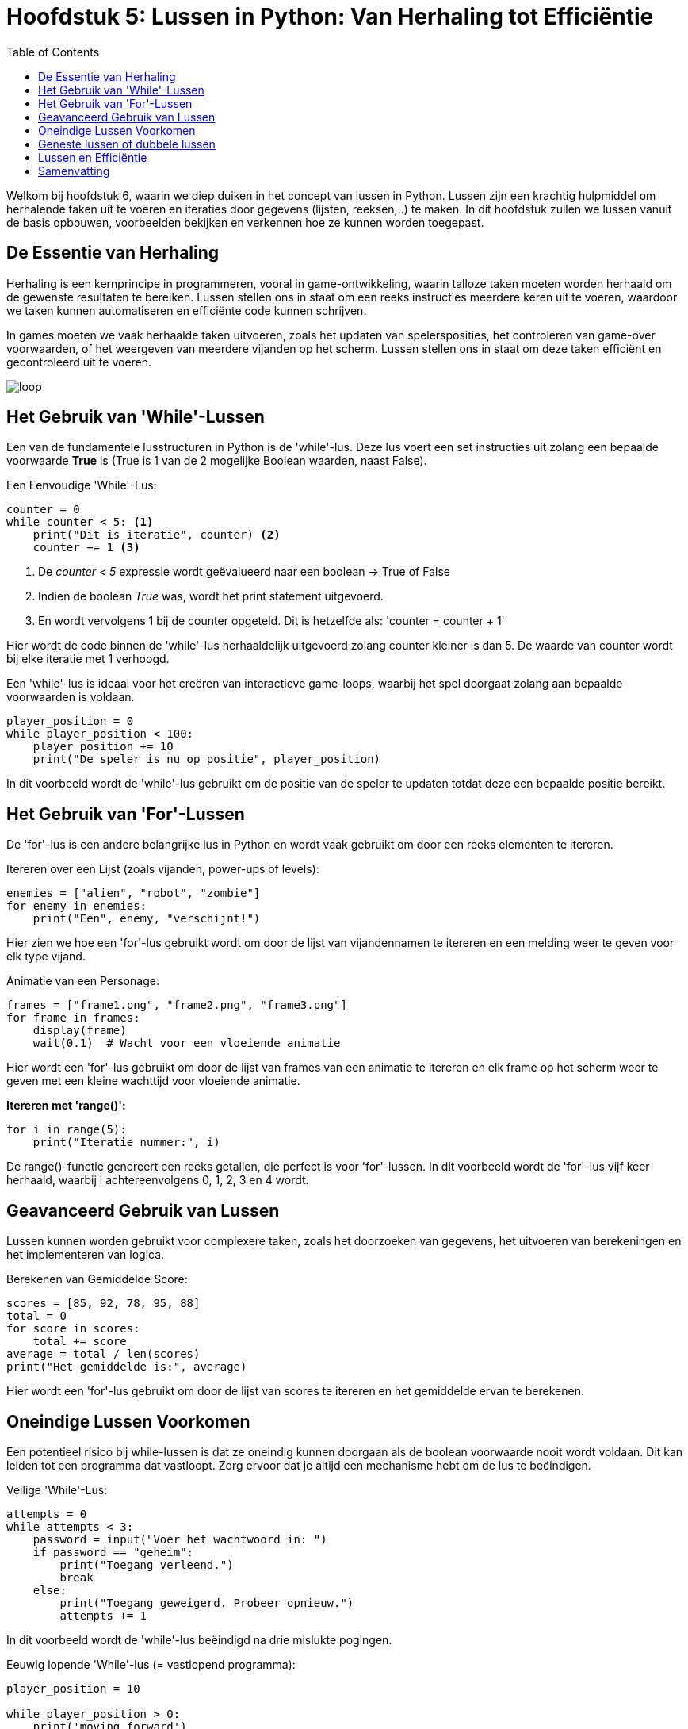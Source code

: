 :source-highlighter: rouge
:rouge-style: thankful_eyes
:toc: left
:toclevels: 5
//:stylesheet: dark.css


= Hoofdstuk 5: Lussen in Python: Van Herhaling tot Efficiëntie

Welkom bij hoofdstuk 6, waarin we diep duiken in het concept van lussen in Python. Lussen zijn een krachtig hulpmiddel om herhalende taken uit te voeren en iteraties door gegevens (lijsten, reeksen,..) te maken. In dit hoofdstuk zullen we lussen vanuit de basis opbouwen, voorbeelden bekijken en verkennen hoe ze kunnen worden toegepast.

== De Essentie van Herhaling

Herhaling is een kernprincipe in programmeren, vooral in game-ontwikkeling, waarin talloze taken moeten worden herhaald om de gewenste resultaten te bereiken.
Lussen stellen ons in staat om een reeks instructies meerdere keren uit te voeren, waardoor we taken kunnen automatiseren en efficiënte code kunnen schrijven.

In games moeten we vaak herhaalde taken uitvoeren, zoals het updaten van spelersposities, het controleren van game-over voorwaarden, of het weergeven van meerdere vijanden op het scherm. Lussen stellen ons in staat om deze taken efficiënt en gecontroleerd uit te voeren.

image::images/loop.png[]

== Het Gebruik van 'While'-Lussen

Een van de fundamentele lusstructuren in Python is de 'while'-lus. Deze lus voert een set instructies uit zolang een bepaalde voorwaarde **True** is (True is 1 van de 2 mogelijke Boolean waarden, naast False).

Een Eenvoudige 'While'-Lus:

[source,python]
----
counter = 0
while counter < 5: <1>
    print("Dit is iteratie", counter) <2>
    counter += 1 <3>
----
<1> De __counter < 5__  expressie wordt geëvalueerd naar een boolean -> True of False
<2> Indien de boolean __True__ was, wordt het print statement uitgevoerd. 
<3> En wordt vervolgens 1 bij de counter opgeteld. Dit is hetzelfde als: 'counter = counter + 1'

Hier wordt de code binnen de 'while'-lus herhaaldelijk uitgevoerd zolang counter kleiner is dan 5. De waarde van counter wordt bij elke iteratie met 1 verhoogd.

Een 'while'-lus is ideaal voor het creëren van interactieve game-loops, waarbij het spel doorgaat zolang aan bepaalde voorwaarden is voldaan.

[source,python]
----
player_position = 0
while player_position < 100:
    player_position += 10
    print("De speler is nu op positie", player_position)
----

In dit voorbeeld wordt de 'while'-lus gebruikt om de positie van de speler te updaten totdat deze een bepaalde positie bereikt.


== Het Gebruik van 'For'-Lussen

De 'for'-lus is een andere belangrijke lus in Python en wordt vaak gebruikt om door een reeks elementen te itereren.

Itereren over een Lijst (zoals vijanden, power-ups of levels):

[source,python]
----
enemies = ["alien", "robot", "zombie"]
for enemy in enemies:
    print("Een", enemy, "verschijnt!")
----

Hier zien we hoe een 'for'-lus gebruikt wordt om door de lijst van vijandennamen te itereren en een melding weer te geven voor elk type vijand.

Animatie van een Personage:

[source,python]
----
frames = ["frame1.png", "frame2.png", "frame3.png"]
for frame in frames:
    display(frame)
    wait(0.1)  # Wacht voor een vloeiende animatie
----

Hier wordt een 'for'-lus gebruikt om door de lijst van frames van een animatie te itereren en elk frame op het scherm weer te geven met een kleine wachttijd voor vloeiende animatie.

**Itereren met 'range()':**

[source,python]
----
for i in range(5):
    print("Iteratie nummer:", i)
----

De range()-functie genereert een reeks getallen, die perfect is voor 'for'-lussen. In dit voorbeeld wordt de 'for'-lus vijf keer herhaald, waarbij i achtereenvolgens 0, 1, 2, 3 en 4 wordt.

== Geavanceerd Gebruik van Lussen

Lussen kunnen worden gebruikt voor complexere taken, zoals het doorzoeken van gegevens, het uitvoeren van berekeningen en het implementeren van logica.

Berekenen van Gemiddelde Score:

[source,python]
----
scores = [85, 92, 78, 95, 88]
total = 0
for score in scores:
    total += score
average = total / len(scores)
print("Het gemiddelde is:", average)
----

Hier wordt een 'for'-lus gebruikt om door de lijst van scores te itereren en het gemiddelde ervan te berekenen.

== Oneindige Lussen Voorkomen

Een potentieel risico bij while-lussen is dat ze oneindig kunnen doorgaan als de boolean voorwaarde nooit wordt voldaan. Dit kan leiden tot een programma dat vastloopt. Zorg ervoor dat je altijd een mechanisme hebt om de lus te beëindigen.

Veilige 'While'-Lus:

[source,python]
----
attempts = 0
while attempts < 3:
    password = input("Voer het wachtwoord in: ")
    if password == "geheim":
        print("Toegang verleend.")
        break
    else:
        print("Toegang geweigerd. Probeer opnieuw.")
        attempts += 1
----

In dit voorbeeld wordt de 'while'-lus beëindigd na drie mislukte pogingen.

Eeuwig lopende 'While'-lus (= vastlopend programma):

[source,python]
----
player_position = 10

while player_position > 0:
    print('moving forward')
    player_position += 1
----

De lus zal nooit stoppen, er is immers ##geen code voorzien## om de player_position onder 0 te krijgen ##zodat de loop zou stoppen##. Probeer het maar eens uit te voeren op je computer.

== Geneste lussen of dubbele lussen

##Een geneste 'for'-lus is een lus die zich binnenin een andere 'for'-lus bevindt##. Hiermee kun je complexe patronen en herhalingen in je code creëren. 

image::images/Nestedloop.png[]

Voorbeeld:

[source,python]
----
x = [1, 2]
y = [4, 5]
 
for i in x:
  for j in y:
    print(i, j)
----

Output:

[source,python]
----
1 4
1 5
2 4
2 5
----

Geneste 'for'-lussen zijn handig om patronen van tekens of getallen te maken.

Voorbeeld - Driehoek van Getallen:

[source,python]
----
for i in range(5):
    for j in range(i + 1):
        print(j + 1, end=" ")
    print()
----

Output:

[source,python]
----
1 
1 2 
1 2 3 
1 2 3 4 
1 2 3 4 5 
----

In dit voorbeeld creëren we een geneste 'for'-lus om een driehoek van getallen af te drukken. De buitenste lus controleert het aantal rijen en de binnenste lus bepaalt welke getallen in elke rij worden afgedrukt.

Voorbeeld - Tafel van vermenigvuldiging:

[source,python]
----
for i in range(2, 4):

    for j in range(1, 11):
        print(i, "*", j, "=", i*j)
  
    print()
----


Output:

[source,python]
----
2 * 1 = 2
2 * 2 = 4
2 * 3 = 6
2 * 4 = 8
2 * 5 = 10
2 * 6 = 12
2 * 7 = 14
2 * 8 = 16
2 * 9 = 18
2 * 10 = 20
----

== Lussen en Efficiëntie

Hoewel lussen krachtig zijn, moeten we rekening houden met de efficiëntie van onze code. ##Te veel iteraties kunnen leiden tot vertraging## in je programma of game. Het is belangrijk om de beste lus voor een specifieke taak te kiezen en optimalisaties toe te passen wanneer dat nodig is.

== Samenvatting

In dit hoofdstuk hebben we lussen verkend als een cruciaal hulpmiddel voor herhaling in Python. We hebben 'while'- en 'for'-lussen behandeld. Door lussen op de juiste manier te gebruiken, kun je herhalende taken automatiseren, iteraties door gegevens uitvoeren.
